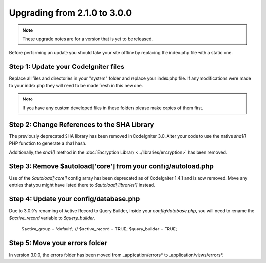 #############################
Upgrading from 2.1.0 to 3.0.0
#############################

.. note:: These upgrade notes are for a version that is yet to be released.


Before performing an update you should take your site offline by
replacing the index.php file with a static one.

Step 1: Update your CodeIgniter files
=====================================

Replace all files and directories in your "system" folder and replace
your index.php file. If any modifications were made to your index.php
they will need to be made fresh in this new one.

.. note:: If you have any custom developed files in these folders please
	make copies of them first.

Step 2: Change References to the SHA Library
============================================

The previously deprecated SHA library has been removed in CodeIgniter 3.0.
Alter your code to use the native `sha1()` PHP function to generate a sha1 hash.

Additionally, the `sha1()` method in the :doc:`Encryption Library <../libraries/encryption>` has been removed.

Step 3: Remove $autoload['core'] from your config/autoload.php
==============================================================

Use of the `$autoload['core']` config array has been deprecated as of CodeIgniter 1.4.1 and is now removed.
Move any entries that you might have listed there to `$autoload['libraries']` instead.

Step 4: Update your config/database.php
=======================================

Due to 3.0.0's renaming of Active Record to Query Builder, inside your `config/database.php`, you will
need to rename the `$active_record` variable to `$query_builder`.

    $active_group = 'default';
    // $active_record = TRUE;
    $query_builder = TRUE;

Step 5: Move your errors folder
===============================

In version 3.0.0, the errors folder has been moved from _application/errors* to _application/views/errors*.